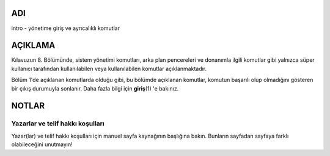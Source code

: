 ADI
===

intro - yönetime giriş ve ayrıcalıklı komutlar

AÇIKLAMA
========

Kılavuzun 8. Bölümünde, sistem yönetimi komutları, arka plan pencereleri ve donanımla ilgili komutlar gibi yalnızca süper kullanıcı tarafından kullanılabilen veya kullanılabilen komutlar açıklanmaktadır.

Bölüm 1'de açıklanan komutlarda olduğu gibi, bu bölümde açıklanan komutlar, komutun başarılı olup olmadığını gösteren bir çıkış durumuyla sonlanır. Daha fazla bilgi için **giriş**\ (1) 'e bakınız.

NOTLAR
======

Yazarlar ve telif hakkı koşulları
---------------------------------

Yazar(lar) ve telif hakkı koşulları için manuel sayfa kaynağının başlığına bakın. Bunların sayfadan sayfaya farklı olabileceğini unutmayın!
